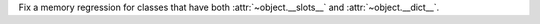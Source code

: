 Fix a memory regression for classes that have both :attr:`~object.__slots__` and
:attr:`~object.__dict__`.
